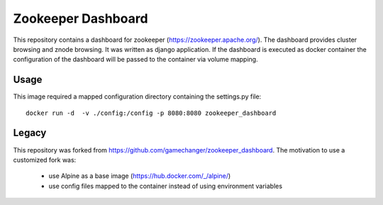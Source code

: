 ===================
Zookeeper Dashboard
===================

This repository contains a dashboard for zookeeper
(https://zookeeper.apache.org/). The dashboard provides cluster browsing and
znode browsing. It was written as django application. If the dashboard is
executed as docker container the configuration of the dashboard will be passed
to the container via volume mapping.

Usage
=====

This image required a mapped configuration directory containing the
settings.py file::

    docker run -d  -v ./config:/config -p 8080:8080 zookeeper_dashboard

Legacy
======

This repository was forked from https://github.com/gamechanger/zookeeper_dashboard.
The motivation to use a customized fork was:
 - use Alpine as a base image (https://hub.docker.com/_/alpine/)
 - use config files mapped to the container instead of using environment
   variables
